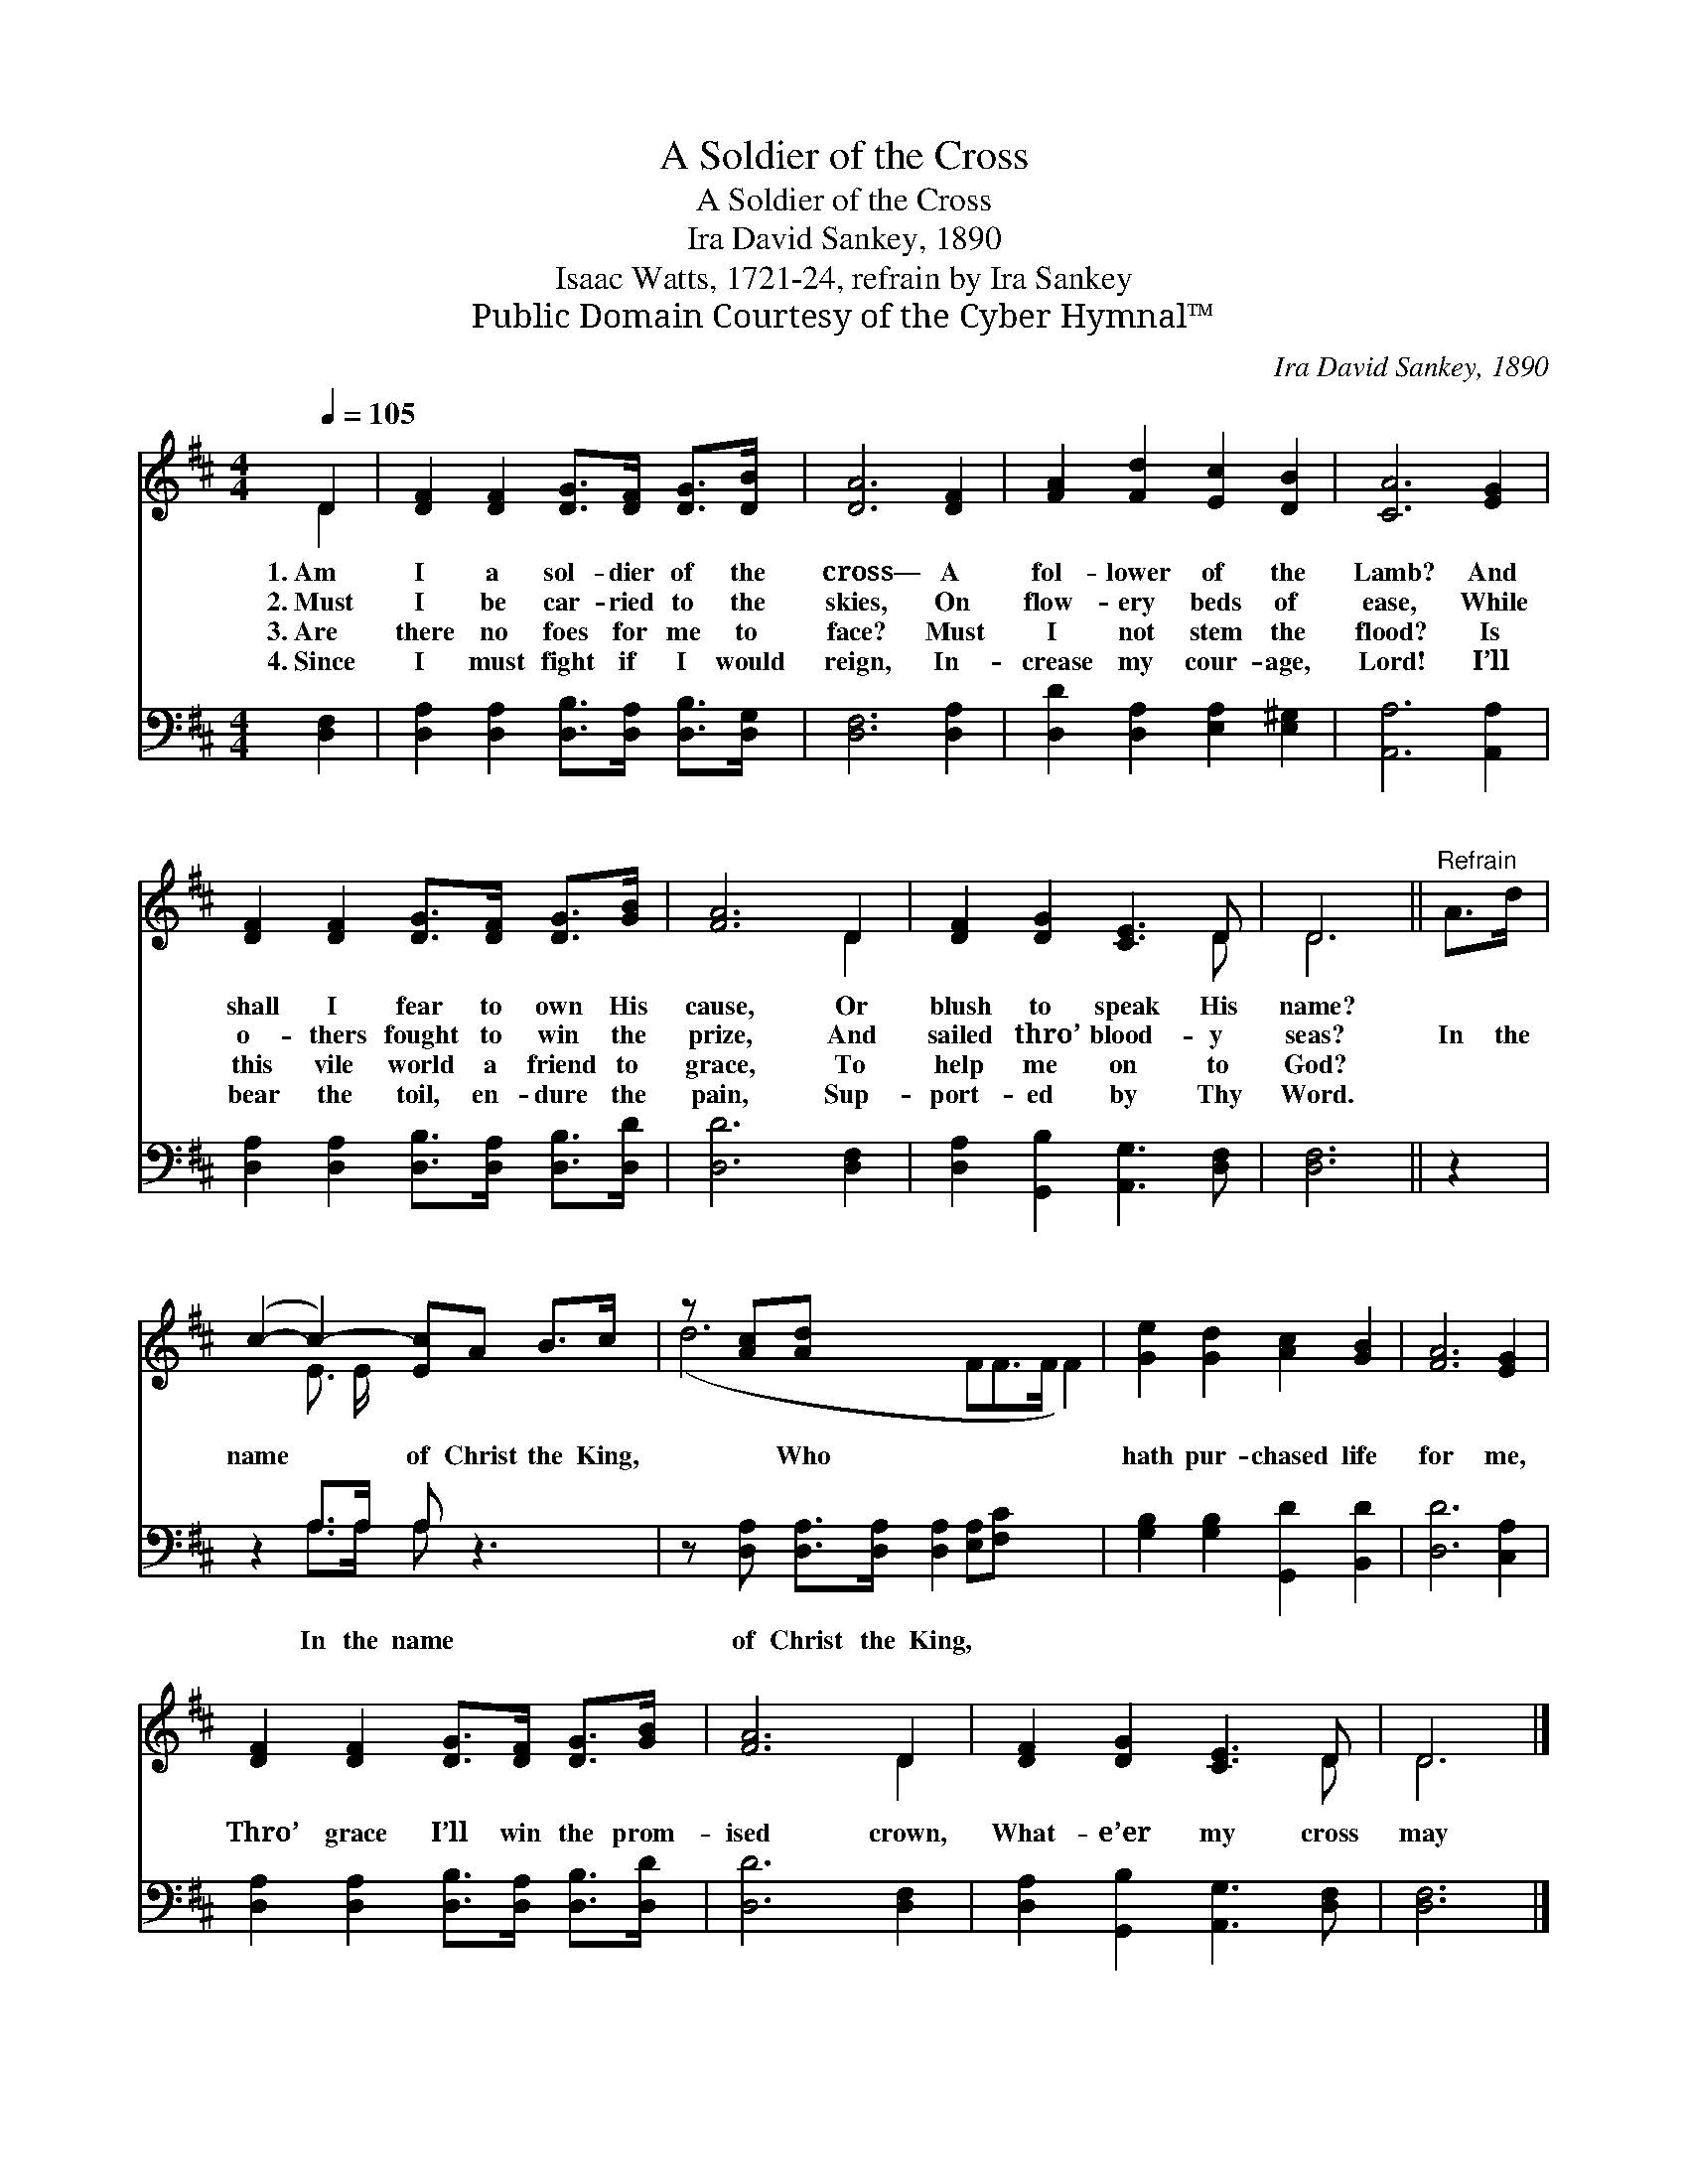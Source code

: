 X:1
T:A Soldier of the Cross
T:A Soldier of the Cross
T:Ira David Sankey, 1890
T:Isaac Watts, 1721-24, refrain by Ira Sankey
T:Public Domain Courtesy of the Cyber Hymnal™
C:Ira David Sankey, 1890
Z:Public Domain
Z:Courtesy of the Cyber Hymnal™
%%score ( 1 2 ) ( 3 4 )
L:1/8
Q:1/4=105
M:4/4
K:D
V:1 treble 
V:2 treble 
V:3 bass 
V:4 bass 
V:1
 D2 | [DF]2 [DF]2 [DG]>[DF] [DG]>[DB] | [DA]6 [DF]2 | [FA]2 [Fd]2 [Ec]2 [DB]2 | [CA]6 [EG]2 | %5
w: 1.~Am|I a sol- dier of the|cross— A|fol- lower of the|Lamb? And|
w: 2.~Must|I be car- ried to the|skies, On|flow- ery beds of|ease, While|
w: 3.~Are|there no foes for me to|face? Must|I not stem the|flood? Is|
w: 4.~Since|I must fight if I would|reign, In-|crease my cour- age,|Lord! I’ll|
 [DF]2 [DF]2 [DG]>[DF] [DG]>[GB] | [FA]6 D2 | [DF]2 [DG]2 [CE]3 D | D6 ||"^Refrain" A>d | %10
w: shall I fear to own His|cause, Or|blush to speak His|name?||
w: o- thers fought to win the|prize, And|sailed thro’ blood- y|seas?|In the|
w: this vile world a friend to|grace, To|help me on to|God?||
w: bear the toil, en- dure the|pain, Sup-|port- ed by Thy|Word.||
 (c2- c2-) [Ec]A B>c | z [Ac][Ad] x8 | [Ge]2 [Gd]2 [Ac]2 [GB]2 | [FA]6 [EG]2 | %14
w: ||||
w: name * of Christ the King,|* Who|hath pur- chased life|for me,|
w: ||||
w: ||||
 [DF]2 [DF]2 [DG]>[DF] [DG]>[GB] | [FA]6 D2 | [DF]2 [DG]2 [CE]3 D | D6 |] %18
w: ||||
w: Thro’ grace I’ll win the prom-|ised crown,|What- e’er my cross|may|
w: ||||
w: ||||
V:2
 D2 | x8 | x8 | x8 | x8 | x8 | x6 D2 | x7 D | D6 || x2 | x2 E3/2 E/ x4 | (d6 FF>F F2) | x8 | x8 | %14
 x8 | x6 D2 | x7 D | D6 |] %18
V:3
 [D,F,]2 | [D,A,]2 [D,A,]2 [D,B,]>[D,A,] [D,B,]>[D,G,] | [D,F,]6 [D,A,]2 | %3
w: ~|~ ~ ~ ~ ~ ~|~ ~|
 [D,D]2 [D,A,]2 [E,A,]2 [E,^G,]2 | [A,,A,]6 [A,,A,]2 | [D,A,]2 [D,A,]2 [D,B,]>[D,A,] [D,B,]>[D,D] | %6
w: ~ ~ ~ ~|~ ~|~ ~ ~ ~ ~ ~|
 [D,D]6 [D,F,]2 | [D,A,]2 [G,,B,]2 [A,,G,]3 [D,F,] | [D,F,]6 || z2 | z2 A,>A, A, z3 | %11
w: ~ ~|~ ~ ~ ~|~||In the name|
 z [D,A,] [D,A,]>[D,A,] [D,A,]2 [E,A,][F,C] x3 | [G,B,]2 [G,B,]2 [G,,D]2 [B,,D]2 | [D,D]6 [C,A,]2 | %14
w: of Christ the King, * *|||
 [D,A,]2 [D,A,]2 [D,B,]>[D,A,] [D,B,]>[D,D] | [D,D]6 [D,F,]2 | [D,A,]2 [G,,B,]2 [A,,G,]3 [D,F,] | %17
w: |||
 [D,F,]6 |] %18
w: |
V:4
 x2 | x8 | x8 | x8 | x8 | x8 | x8 | x8 | x6 || x2 | x2 A,>A, A, x3 | x11 | x8 | x8 | x8 | x8 | x8 | %17
 x6 |] %18

